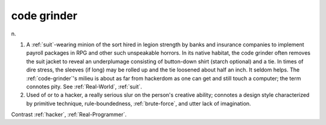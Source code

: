 .. _code-grinder:

============================================================
code grinder
============================================================

n\.

1.
   A :ref:`suit`\-wearing minion of the sort hired in legion strength by banks and insurance companies to implement payroll packages in RPG and other such unspeakable horrors.
   In its native habitat, the code grinder often removes the suit jacket to reveal an underplumage consisting of button-down shirt (starch optional) and a tie.
   In times of dire stress, the sleeves (if long) may be rolled up and the tie loosened about half an inch.
   It seldom helps.
   The :ref:`code-grinder`\'s milieu is about as far from hackerdom as one can get and still touch a computer; the term connotes pity.
   See :ref:`Real-World`\, :ref:`suit`\.

2.
   Used of or to a hacker, a really serious slur on the person's creative ability; connotes a design style characterized by primitive technique, rule-boundedness, :ref:`brute-force`\, and utter lack of imagination.

Contrast :ref:`hacker`\, :ref:`Real-Programmer`\.

